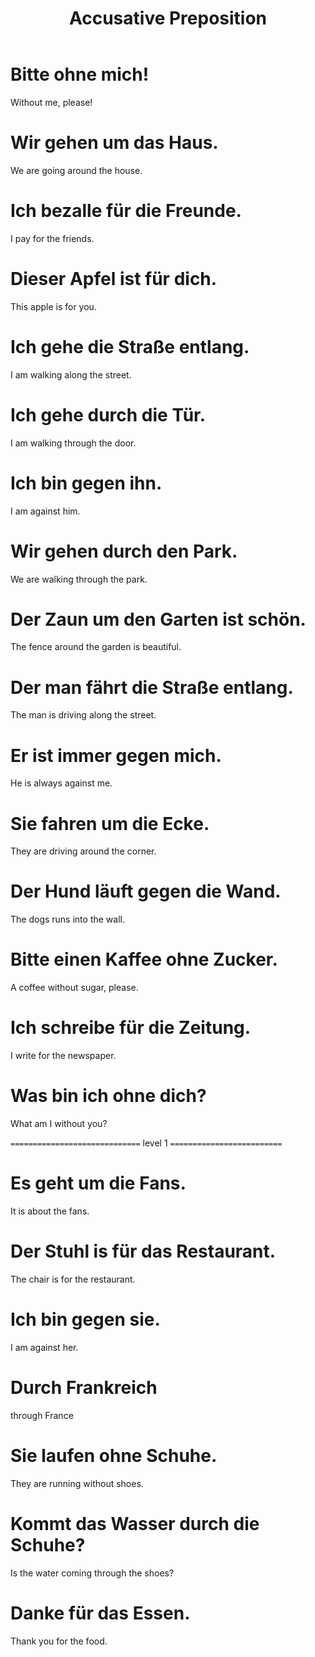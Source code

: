 #+TITLE: Accusative Preposition

* Bitte ohne mich!
Without me, please!

* Wir gehen um das Haus.
We are going around the house.

* Ich bezalle für die Freunde.
I pay for the friends.

* Dieser Apfel ist für dich.
This apple is for you.

* Ich gehe die Straße entlang.
I am walking along the street.

* Ich gehe durch die Tür.
I am walking through the door.

* Ich bin gegen ihn.
I am against him.

* Wir gehen durch den Park.
We are walking through the park.

* Der Zaun um den Garten ist schön.
The fence around the garden is beautiful.

* Der man fährt die Straße entlang.
The man is driving along the street.

* Er ist immer gegen mich.
He is always against me.

* Sie fahren um die Ecke.
They are driving around the corner.

* Der Hund läuft gegen die Wand.
The dogs runs into the wall.

* Bitte einen Kaffee ohne Zucker.
A coffee without sugar, please.

* Ich schreibe für die Zeitung.
I write for the newspaper.

* Was bin ich ohne dich?
What am I without you?

=============================== level 1 ===========================

* Es geht um die Fans.
It is about the fans.

* Der Stuhl is für das Restaurant.
The chair is for the restaurant.

* Ich bin gegen sie.
I am against her.

* Durch Frankreich
through France

* Sie laufen ohne Schuhe.
They are running without shoes.

* Kommt das Wasser durch die Schuhe?
Is the water coming through the shoes?

* Danke für das Essen.
Thank you for the food.
